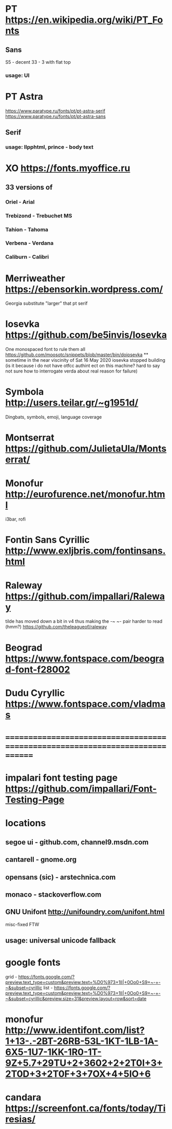 * PT                   https://en.wikipedia.org/wiki/PT_Fonts
** Sans
  S5 - decent
  3З - 3 with flat top
*** usage: UI
* PT Astra
  https://www.paratype.ru/fonts/pt/pt-astra-serif
  https://www.paratype.ru/fonts/pt/pt-astra-sans
** Serif
*** usage: llpphtml, prince - body text
* XO                   https://fonts.myoffice.ru
** 3З versions of
*** Oriel      - Arial
*** Trebizond  - Trebuchet MS
*** Tahion     - Tahoma
*** Verbena    - Verdana
*** Caliburn   - Calibri
* Merriweather         https://ebensorkin.wordpress.com/
  Georgia substitute
  "larger" that pt serif
* Iosevka              https://github.com/be5invis/Iosevka
  One monospaced font to rule them all
  https://github.com/moosotc/snippets/blob/master/bin/doiosevka
  ** sometime in the near viscinity of Sat 16 May 2020
  iosevka stopped building
  (is it because i do not have otfcc authint ect on this machine?
  hard to say not sure how to interrogate verda about real reason for failure)
* Symbola              http://users.teilar.gr/~g1951d/
  Dingbats, symbols, emoji, language coverage
* Montserrat           https://github.com/JulietaUla/Montserrat/
* Monofur              http://eurofurence.net/monofur.html
  i3bar, rofi
* Fontin Sans Cyrillic http://www.exljbris.com/fontinsans.html
* Raleway https://github.com/impallari/Raleway
  tilde has moved down a bit in v4 thus making the -~ ~- pair harder to read
  (hmm?) https://github.com/theleagueof/raleway
* Beograd              https://www.fontspace.com/beograd-font-f28002
* Dudu Cyryllic        https://www.fontspace.com/vladmas
* ==============================================================================
* impalari font testing page https://github.com/impallari/Font-Testing-Page
* locations
** segoe ui - github.com, channel9.msdn.com
** cantarell - gnome.org
** opensans (sic) - arstechnica.com
** monaco - stackoverflow.com
** GNU Unifont          http://unifoundry.com/unifont.html
  misc-fixed FTW
** usage: universal unicode fallback
* google fonts
  grid - https://fonts.google.com/?preview.text_type=custom&preview.text=%D0%973+1lI|+0Oo0+S9+~-+-~&subset=cyrillic
  list - https://fonts.google.com/?preview.text_type=custom&preview.text=%D0%973+1lI|+0Oo0+S9+~-+-~&subset=cyrillic&preview.size=31&preview.layout=row&sort=date
* monofur http://www.identifont.com/list?1+13-.-2BT-26RB-53L-1KT-1LB-1A-6X5-1U7-1KK-1R0-1T-9Z+5.7+29TU+2+3602+2+2T0I+3+2T0D+3+2T0F+3+7OX+4+5IO+6
* candara https://screenfont.ca/fonts/today/Tiresias/
